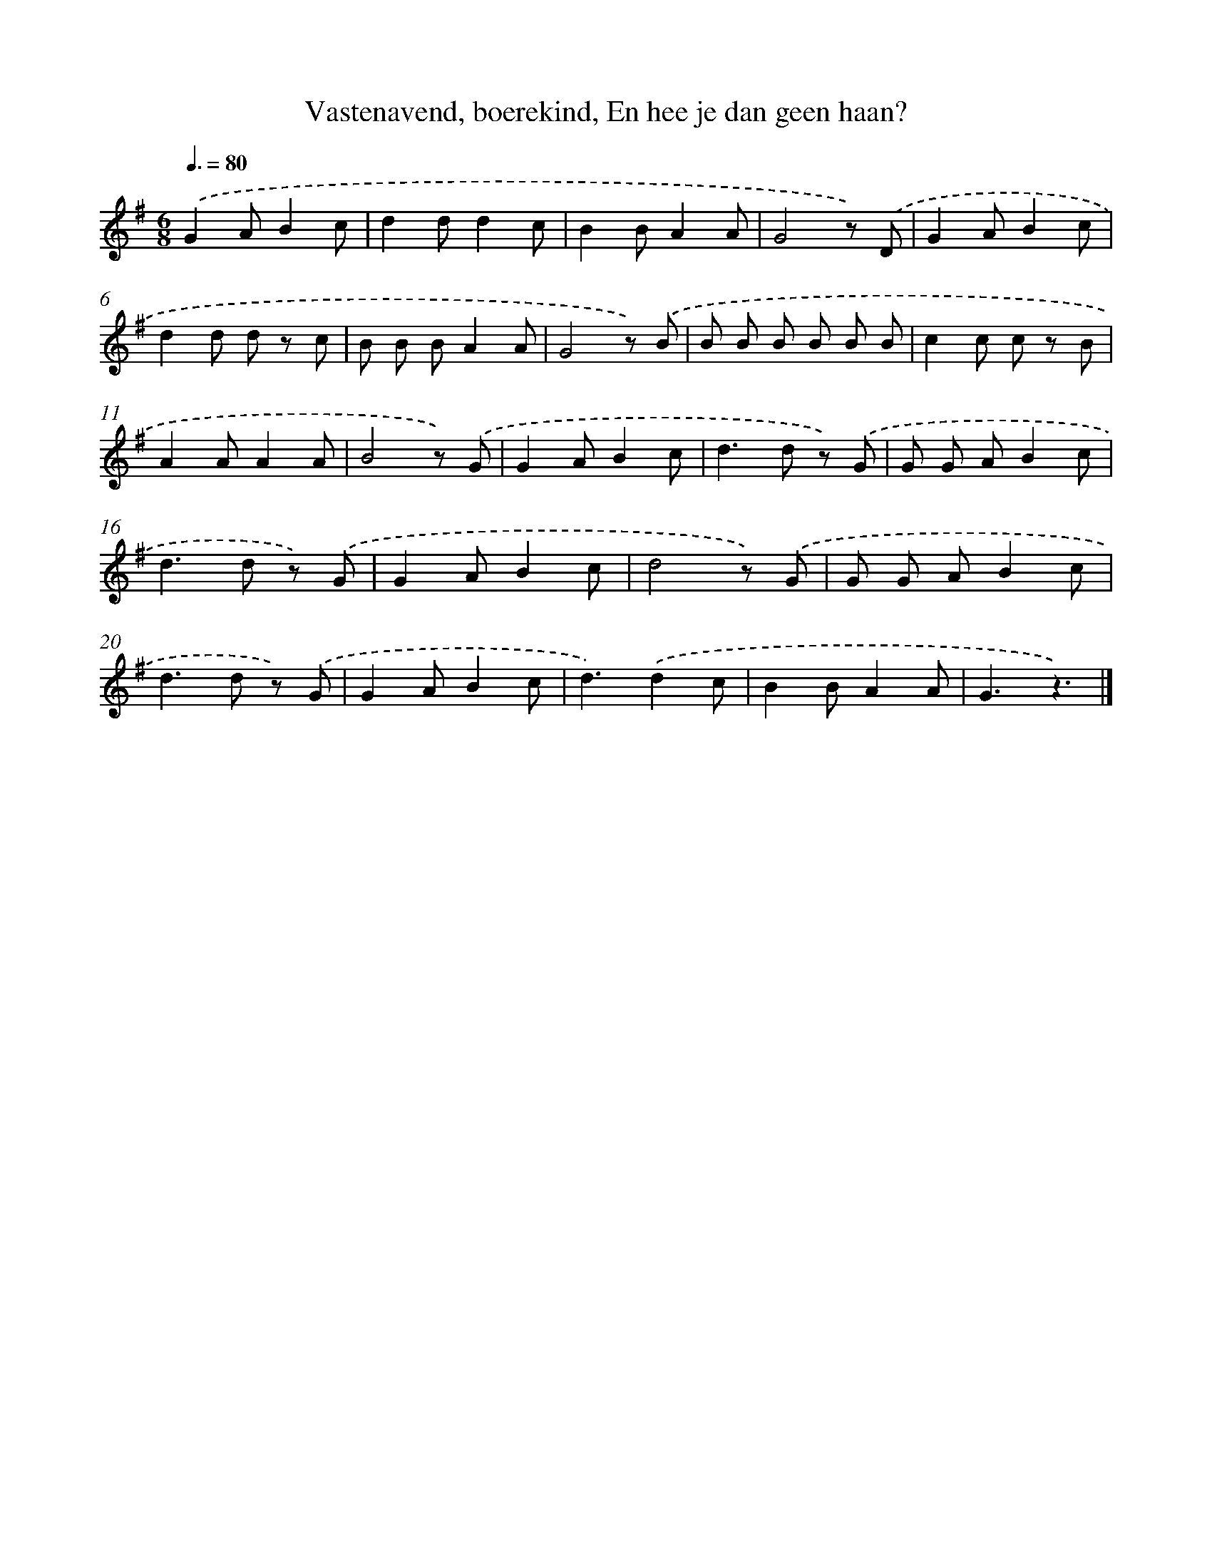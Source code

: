 X: 10223
T: Vastenavend, boerekind, En hee je dan geen haan?
%%abc-version 2.0
%%abcx-abcm2ps-target-version 5.9.1 (29 Sep 2008)
%%abc-creator hum2abc beta
%%abcx-conversion-date 2018/11/01 14:37:03
%%humdrum-veritas 1675762510
%%humdrum-veritas-data 2874701209
%%continueall 1
%%barnumbers 0
L: 1/8
M: 6/8
Q: 3/8=80
K: G clef=treble
.('G2AB2c |
d2dd2c |
B2BA2A |
G4z) .('D |
G2AB2c |
d2d d z c |
B B BA2A |
G4z) .('B |
B B B B B B |
c2c c z B |
A2AA2A |
B4z) .('G |
G2AB2c |
d2>d2 z) .('G |
G G AB2c |
d2>d2 z) .('G |
G2AB2c |
d4z) .('G |
G G AB2c |
d2>d2 z) .('G |
G2AB2c |
d3).('d2c |
B2BA2A |
G3z3) |]
